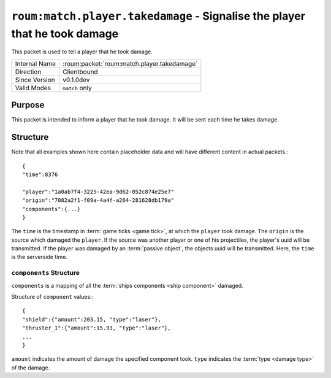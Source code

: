 
``roum:match.player.takedamage`` - Signalise the player that he took damage
===========================================================================

.. roum:packet:: roum:match.player.takedamage

This packet is used to tell a player that he took damage.

+-----------------------+--------------------------------------------+
|Internal Name          |:roum:packet:`roum:match.player.takedamage` |
+-----------------------+--------------------------------------------+
|Direction              |Clientbound                                 |
+-----------------------+--------------------------------------------+
|Since Version          |v0.1.0dev                                   |
+-----------------------+--------------------------------------------+
|Valid Modes            |``match`` only                              |
+-----------------------+--------------------------------------------+

Purpose
-------

This packet is intended to inform a player that he took damage. It will be sent each time he takes damage.

Structure
---------

Note that all examples shown here contain placeholder data and will have different content in actual packets.::

   {
   "time":8376

   "player":"1a0ab7f4-3225-42ea-9d62-052c874e25e7"
   "origin":"7082a2f1-f09a-4a4f-a264-281628db179a"
   "components":{...}
   }

The ``time`` is the timestamp in :term:`game ticks <game tick>`\ , at which the ``player`` took damage.
The ``origin`` is the source which damaged the ``player``\ . If the source was another player or one of his projectiles,
the player's uuid will be transmitted. If the player was damaged by an :term:`passive object`\ , the objects uuid will
be transmitted. Here, the ``time`` is the serverside time.

``components`` Structure
^^^^^^^^^^^^^^^^^^^^^^^^

``components`` is a mapping of all the :term:`ships components <ship component>` damaged.

Structure of ``component`` values:::

   {
   "shield":{"amount":203.15, "type":"laser"},
   "thruster_1":{"amount":15.93, "type":"laser"},
   ...
   }

.. todo::
   Add list for components (And how do they even work?)

``amount`` indicates the amount of damage the specified component took. ``type`` indicates the
:term:`type <damage type>` of the damage.
